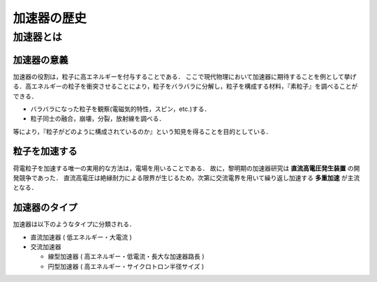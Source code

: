 ##############################################################
加速器の歴史
##############################################################


=========================================================
加速器とは
=========================================================

加速器の意義
======================================

加速器の役割は，粒子に高エネルギーを付与することである．
ここで現代物理において加速器に期待することを例として挙げる．高エネルギーの粒子を衝突させることにより，粒子をバラバラに分解し，粒子を構成する材料，『素粒子』を調べることができる．

* バラバラになった粒子を観察(電磁気的特性，スピン，etc.)する．
* 粒子同士の融合，崩壊，分裂，放射線を調べる．

等により，『粒子がどのように構成されているのか』という知見を得ることを目的としている．


粒子を加速する
======================================

荷電粒子を加速する唯一の実用的な方法は，電場を用いることである．
故に，黎明期の加速器研究は **直流高電圧発生装置** の開発競争であった．
直流高電圧は絶縁耐力による限界が生じるため，次第に交流電界を用いて繰り返し加速する **多重加速** が主流となる．

加速器のタイプ
======================================

加速器は以下のようなタイプに分類される．

* 直流加速器 ( 低エネルギー・大電流 )
* 交流加速器
  
  + 線型加速器 ( 高エネルギー・低電流・長大な加速器路長 )
  + 円型加速器 ( 高エネルギー・サイクロトロン半径サイズ )
